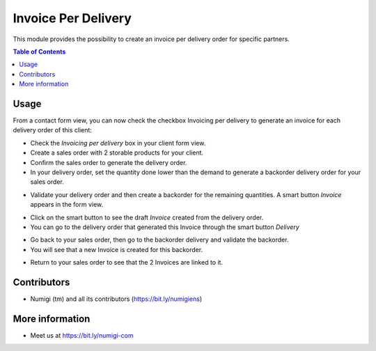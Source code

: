 Invoice Per Delivery
====================
This module provides the possibility to create an invoice per delivery order for specific partners.

.. contents:: Table of Contents

Usage
-----

From a contact form view, you can now check the checkbox Invoicing per delivery to generate an invoice for each delivery order of this client:

.. image:: static/description/invoicing_per_delivery_checkbox.png

- Check the `Invoicing per delivery` box in your client form view.
- Create a sales order with 2 storable products for your client.
- Confirm the sales order to generate the delivery order.
- In your delivery order, set the quantity done lower than the demand to generate a backorder delivery order for your sales order.

.. image:: static/description/delivery_order_form_view.png

- Validate your delivery order and then create a backorder for the remaining quantities. A smart button `Invoice` appears in the form view.

.. image:: static/description/delivery_order_invoice_button.png

- Click on the smart button to see the draft `Invoice` created from the delivery order.
- You can go to the delivery order that generated this Invoice through the smart button `Delivery`

.. image:: static/description/draft_invoice.png

- Go back to your sales order, then go to the backorder delivery and validate the backorder.
- You will see that a new Invoice is created for this backorder.

.. image:: static/description/backorder_invoice_button.png

.. image:: static/description/backorder_invoice.png

- Return to your sales order to see that the 2 Invoices are linked to it.

.. image:: static/description/sale_order_form_view.png

.. image:: static/description/sale_order_invoices.png



Contributors
------------
* Numigi (tm) and all its contributors (https://bit.ly/numigiens)

More information
----------------
* Meet us at https://bit.ly/numigi-com
